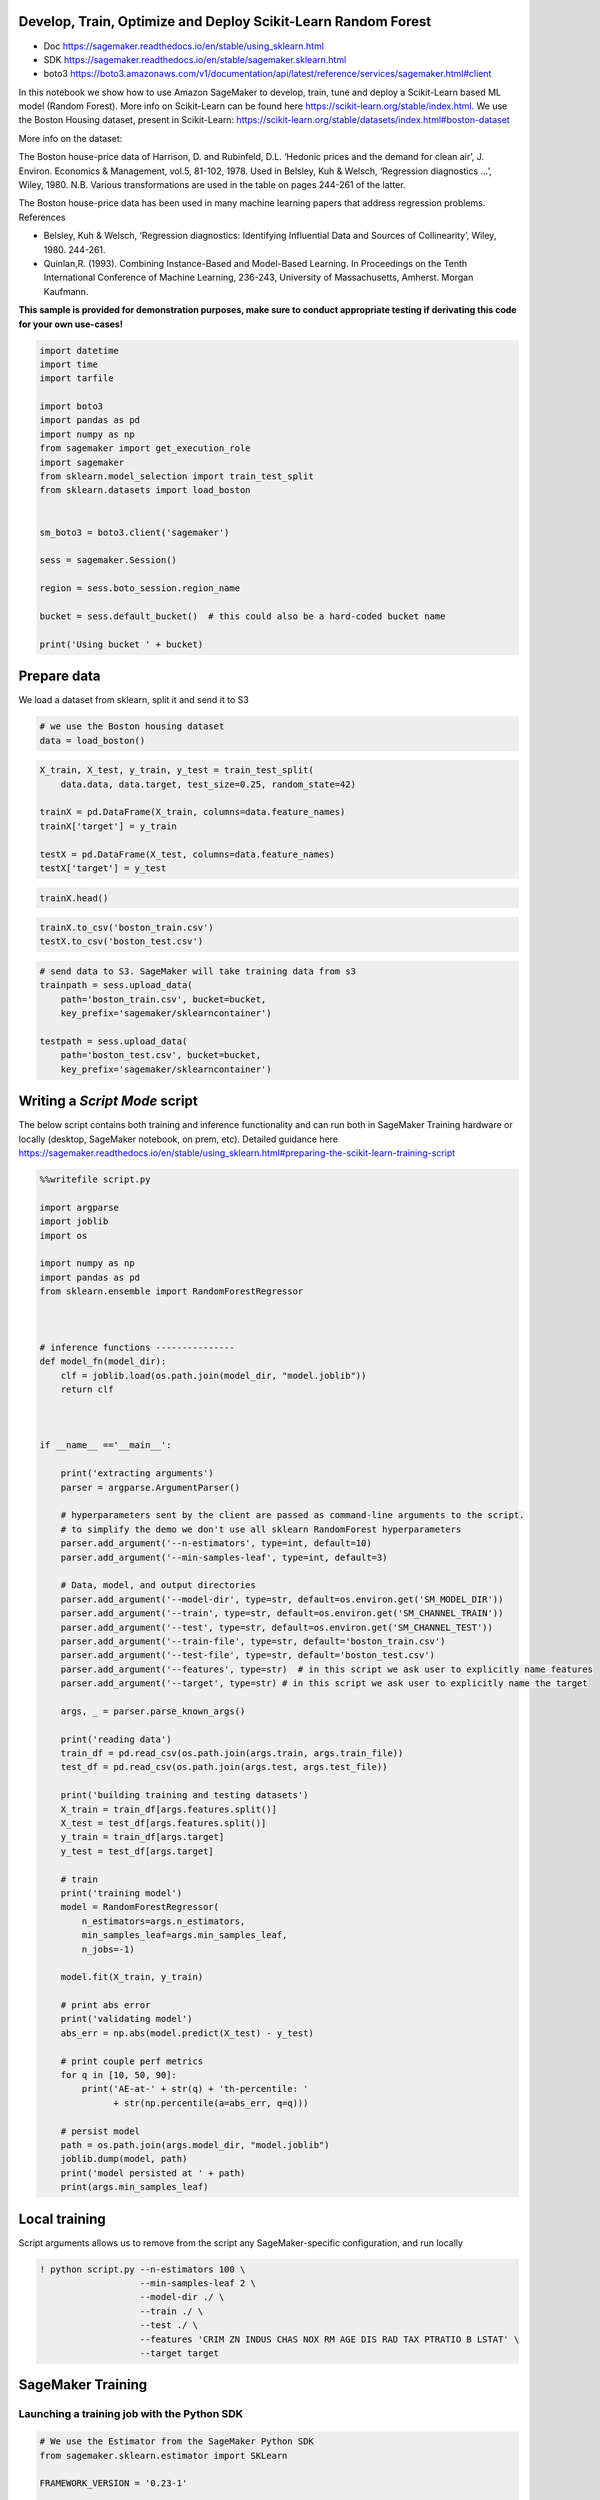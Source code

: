 Develop, Train, Optimize and Deploy Scikit-Learn Random Forest
--------------------------------------------------------------

-  Doc https://sagemaker.readthedocs.io/en/stable/using_sklearn.html
-  SDK https://sagemaker.readthedocs.io/en/stable/sagemaker.sklearn.html
-  boto3
   https://boto3.amazonaws.com/v1/documentation/api/latest/reference/services/sagemaker.html#client

In this notebook we show how to use Amazon SageMaker to develop, train,
tune and deploy a Scikit-Learn based ML model (Random Forest). More info
on Scikit-Learn can be found here
https://scikit-learn.org/stable/index.html. We use the Boston Housing
dataset, present in Scikit-Learn:
https://scikit-learn.org/stable/datasets/index.html#boston-dataset

More info on the dataset:

The Boston house-price data of Harrison, D. and Rubinfeld, D.L. ‘Hedonic
prices and the demand for clean air’, J. Environ. Economics &
Management, vol.5, 81-102, 1978. Used in Belsley, Kuh & Welsch,
‘Regression diagnostics …’, Wiley, 1980. N.B. Various transformations
are used in the table on pages 244-261 of the latter.

The Boston house-price data has been used in many machine learning
papers that address regression problems. References

-  Belsley, Kuh & Welsch, ‘Regression diagnostics: Identifying
   Influential Data and Sources of Collinearity’, Wiley, 1980. 244-261.
-  Quinlan,R. (1993). Combining Instance-Based and Model-Based Learning.
   In Proceedings on the Tenth International Conference of Machine
   Learning, 236-243, University of Massachusetts, Amherst. Morgan
   Kaufmann.

**This sample is provided for demonstration purposes, make sure to
conduct appropriate testing if derivating this code for your own
use-cases!**

.. code:: ipython3

    import datetime
    import time
    import tarfile
    
    import boto3
    import pandas as pd
    import numpy as np
    from sagemaker import get_execution_role
    import sagemaker
    from sklearn.model_selection import train_test_split
    from sklearn.datasets import load_boston
    
    
    sm_boto3 = boto3.client('sagemaker')
    
    sess = sagemaker.Session()
    
    region = sess.boto_session.region_name
    
    bucket = sess.default_bucket()  # this could also be a hard-coded bucket name
    
    print('Using bucket ' + bucket)

Prepare data
------------

We load a dataset from sklearn, split it and send it to S3

.. code:: ipython3

    # we use the Boston housing dataset 
    data = load_boston()

.. code:: ipython3

    X_train, X_test, y_train, y_test = train_test_split(
        data.data, data.target, test_size=0.25, random_state=42)
    
    trainX = pd.DataFrame(X_train, columns=data.feature_names)
    trainX['target'] = y_train
    
    testX = pd.DataFrame(X_test, columns=data.feature_names)
    testX['target'] = y_test

.. code:: ipython3

    trainX.head()

.. code:: ipython3

    trainX.to_csv('boston_train.csv')
    testX.to_csv('boston_test.csv')

.. code:: ipython3

    # send data to S3. SageMaker will take training data from s3
    trainpath = sess.upload_data(
        path='boston_train.csv', bucket=bucket,
        key_prefix='sagemaker/sklearncontainer')
    
    testpath = sess.upload_data(
        path='boston_test.csv', bucket=bucket,
        key_prefix='sagemaker/sklearncontainer')

Writing a *Script Mode* script
------------------------------

The below script contains both training and inference functionality and
can run both in SageMaker Training hardware or locally (desktop,
SageMaker notebook, on prem, etc). Detailed guidance here
https://sagemaker.readthedocs.io/en/stable/using_sklearn.html#preparing-the-scikit-learn-training-script

.. code:: ipython3

    %%writefile script.py
    
    import argparse
    import joblib
    import os
    
    import numpy as np
    import pandas as pd
    from sklearn.ensemble import RandomForestRegressor
    
    
    
    # inference functions ---------------
    def model_fn(model_dir):
        clf = joblib.load(os.path.join(model_dir, "model.joblib"))
        return clf
    
    
    
    if __name__ =='__main__':
    
        print('extracting arguments')
        parser = argparse.ArgumentParser()
    
        # hyperparameters sent by the client are passed as command-line arguments to the script.
        # to simplify the demo we don't use all sklearn RandomForest hyperparameters
        parser.add_argument('--n-estimators', type=int, default=10)
        parser.add_argument('--min-samples-leaf', type=int, default=3)
    
        # Data, model, and output directories
        parser.add_argument('--model-dir', type=str, default=os.environ.get('SM_MODEL_DIR'))
        parser.add_argument('--train', type=str, default=os.environ.get('SM_CHANNEL_TRAIN'))
        parser.add_argument('--test', type=str, default=os.environ.get('SM_CHANNEL_TEST'))
        parser.add_argument('--train-file', type=str, default='boston_train.csv')
        parser.add_argument('--test-file', type=str, default='boston_test.csv')
        parser.add_argument('--features', type=str)  # in this script we ask user to explicitly name features
        parser.add_argument('--target', type=str) # in this script we ask user to explicitly name the target
    
        args, _ = parser.parse_known_args()
    
        print('reading data')
        train_df = pd.read_csv(os.path.join(args.train, args.train_file))
        test_df = pd.read_csv(os.path.join(args.test, args.test_file))
    
        print('building training and testing datasets')
        X_train = train_df[args.features.split()]
        X_test = test_df[args.features.split()]
        y_train = train_df[args.target]
        y_test = test_df[args.target]
    
        # train
        print('training model')
        model = RandomForestRegressor(
            n_estimators=args.n_estimators,
            min_samples_leaf=args.min_samples_leaf,
            n_jobs=-1)
        
        model.fit(X_train, y_train)
    
        # print abs error
        print('validating model')
        abs_err = np.abs(model.predict(X_test) - y_test)
    
        # print couple perf metrics
        for q in [10, 50, 90]:
            print('AE-at-' + str(q) + 'th-percentile: '
                  + str(np.percentile(a=abs_err, q=q)))
            
        # persist model
        path = os.path.join(args.model_dir, "model.joblib")
        joblib.dump(model, path)
        print('model persisted at ' + path)
        print(args.min_samples_leaf)

Local training
--------------

Script arguments allows us to remove from the script any
SageMaker-specific configuration, and run locally

.. code:: ipython3

    ! python script.py --n-estimators 100 \
                       --min-samples-leaf 2 \
                       --model-dir ./ \
                       --train ./ \
                       --test ./ \
                       --features 'CRIM ZN INDUS CHAS NOX RM AGE DIS RAD TAX PTRATIO B LSTAT' \
                       --target target

SageMaker Training
------------------

Launching a training job with the Python SDK
~~~~~~~~~~~~~~~~~~~~~~~~~~~~~~~~~~~~~~~~~~~~

.. code:: ipython3

    # We use the Estimator from the SageMaker Python SDK
    from sagemaker.sklearn.estimator import SKLearn
    
    FRAMEWORK_VERSION = '0.23-1'
    
    sklearn_estimator = SKLearn(
        entry_point='script.py',
        role = get_execution_role(),
        train_instance_count=1,
        train_instance_type='ml.c5.xlarge',
        framework_version=FRAMEWORK_VERSION,
        base_job_name='rf-scikit',
        metric_definitions=[
            {'Name': 'median-AE',
             'Regex': "AE-at-50th-percentile: ([0-9.]+).*$"}],
        hyperparameters = {'n-estimators': 100,
                           'min-samples-leaf': 3,
                           'features': 'CRIM ZN INDUS CHAS NOX RM AGE DIS RAD TAX PTRATIO B LSTAT',
                           'target': 'target'})

.. code:: ipython3

    # launch training job, with asynchronous call
    sklearn_estimator.fit({'train':trainpath, 'test': testpath}, wait=False)

Alternative: launching a training with ``boto3``
~~~~~~~~~~~~~~~~~~~~~~~~~~~~~~~~~~~~~~~~~~~~~~~~

``boto3`` is more verbose yet gives more visibility in the low-level
details of Amazon SageMaker

.. code:: ipython3

    # first compress the code and send to S3
    
    source = 'source.tar.gz'
    project = 'scikitlearn-train-from-boto3'
    
    tar = tarfile.open(source, 'w:gz')
    tar.add ('script.py')
    tar.close()
    
    s3 = boto3.client('s3')
    s3.upload_file(source, bucket, project+'/'+source)

When using ``boto3`` to launch a training job we must explicitly point
to a docker image.

.. code:: ipython3

    from sagemaker.fw_registry import default_framework_uri
    
    training_image = default_framework_uri(
        'scikit-learn', region, '{}-cpu-py3'.format(FRAMEWORK_VERSION))
    print(training_image)

.. code:: ipython3

    # launch training job
    
    response = sm_boto3.create_training_job(
        TrainingJobName='sklearn-boto3-' + datetime.datetime.now().strftime('%Y-%m-%d-%H-%M-%S'),
        HyperParameters={
            'n_estimators': '300',
            'min_samples_leaf': '3',
            'sagemaker_program': 'script.py',
            'features': 'CRIM ZN INDUS CHAS NOX RM AGE DIS RAD TAX PTRATIO B LSTAT',
            'target': 'target',
            'sagemaker_submit_directory': 's3://' + bucket + '/' + project + '/' + source 
        },
        AlgorithmSpecification={
            'TrainingImage': training_image,
            'TrainingInputMode': 'File',
            'MetricDefinitions': [
                {'Name': 'median-AE', 'Regex': 'AE-at-50th-percentile: ([0-9.]+).*$'},
            ]
        },
        RoleArn=get_execution_role(),
        InputDataConfig=[
            {
                'ChannelName': 'train',
                'DataSource': {
                    'S3DataSource': {
                        'S3DataType': 'S3Prefix',
                        'S3Uri': trainpath,
                        'S3DataDistributionType': 'FullyReplicated',
                    }
                }},
            {
                'ChannelName': 'test',
                'DataSource': {
                    'S3DataSource': {
                        'S3DataType': 'S3Prefix',
                        'S3Uri': testpath,
                        'S3DataDistributionType': 'FullyReplicated',
                    }
                }},
        ],
        OutputDataConfig={'S3OutputPath': 's3://'+ bucket + '/sagemaker-sklearn-artifact/'},
        ResourceConfig={
            'InstanceType': 'ml.c5.xlarge',
            'InstanceCount': 1,
            'VolumeSizeInGB': 10
        },
        StoppingCondition={'MaxRuntimeInSeconds': 86400},
        EnableNetworkIsolation=False
    )
    
    print(response)

Launching a tuning job with the Python SDK
~~~~~~~~~~~~~~~~~~~~~~~~~~~~~~~~~~~~~~~~~~

.. code:: ipython3

    # we use the Hyperparameter Tuner
    from sagemaker.tuner import IntegerParameter
    
    # Define exploration boundaries
    hyperparameter_ranges = {
        'n-estimators': IntegerParameter(20, 100),
        'min-samples-leaf': IntegerParameter(2, 6)}
    
    # create Optimizer
    Optimizer = sagemaker.tuner.HyperparameterTuner(
        estimator=sklearn_estimator,
        hyperparameter_ranges=hyperparameter_ranges,
        base_tuning_job_name='RF-tuner',
        objective_type='Minimize',
        objective_metric_name='median-AE',
        metric_definitions=[
            {'Name': 'median-AE',
             'Regex': "AE-at-50th-percentile: ([0-9.]+).*$"}],  # extract tracked metric from logs with regexp 
        max_jobs=20,
        max_parallel_jobs=2)

.. code:: ipython3

    Optimizer.fit({'train': trainpath, 'test': testpath})

.. code:: ipython3

    # get tuner results in a df
    results = Optimizer.analytics().dataframe()
    while results.empty:
        time.sleep(1)
        results = Optimizer.analytics().dataframe()
    results.head()

Deploy to a real-time endpoint
------------------------------

Deploy with Python SDK
~~~~~~~~~~~~~~~~~~~~~~

An ``Estimator`` could be deployed directly after training, with an
``Estimator.deploy()`` but here we showcase the more extensive process
of creating a model from s3 artifacts, that could be used to deploy a
model that was trained in a different session or even out of SageMaker.

.. code:: ipython3

    sklearn_estimator.latest_training_job.wait(logs='None')
    artifact = sm_boto3.describe_training_job(
        TrainingJobName=sklearn_estimator.latest_training_job.name)['ModelArtifacts']['S3ModelArtifacts']
    
    print('Model artifact persisted at ' + artifact)

.. code:: ipython3

    from sagemaker.sklearn.model import SKLearnModel
    
    model = SKLearnModel(
        model_data=artifact,
        role=get_execution_role(),
        entry_point='script.py',
        framework_version=FRAMEWORK_VERSION)

.. code:: ipython3

    predictor = model.deploy(
        instance_type='ml.c5.large',
        initial_instance_count=1)

Invoke with the Python SDK
~~~~~~~~~~~~~~~~~~~~~~~~~~

.. code:: ipython3

    # the SKLearnPredictor does the serialization from pandas for us
    print(predictor.predict(testX[data.feature_names]))

Alternative: invoke with ``boto3``
~~~~~~~~~~~~~~~~~~~~~~~~~~~~~~~~~~

.. code:: ipython3

    runtime = boto3.client('sagemaker-runtime')

Option 1: ``csv`` serialization
^^^^^^^^^^^^^^^^^^^^^^^^^^^^^^^

.. code:: ipython3

    # csv serialization
    response = runtime.invoke_endpoint(
        EndpointName=predictor.endpoint,
        Body=testX[data.feature_names].to_csv(header=False, index=False).encode('utf-8'),
        ContentType='text/csv')
    
    print(response['Body'].read())

Option 2: ``npy`` serialization
^^^^^^^^^^^^^^^^^^^^^^^^^^^^^^^

.. code:: ipython3

    # npy serialization
    from io import BytesIO
    
    
    #Serialise numpy ndarray as bytes
    buffer = BytesIO()
    # Assuming testX is a data frame
    np.save(buffer, testX[data.feature_names].values)
    
    response = runtime.invoke_endpoint(
        EndpointName=predictor.endpoint,
        Body=buffer.getvalue(),
        ContentType='application/x-npy')
    
    print(response['Body'].read())

Don’t forget to delete the endpoint !
-------------------------------------

.. code:: ipython3

    sm_boto3.delete_endpoint(EndpointName=predictor.endpoint)
